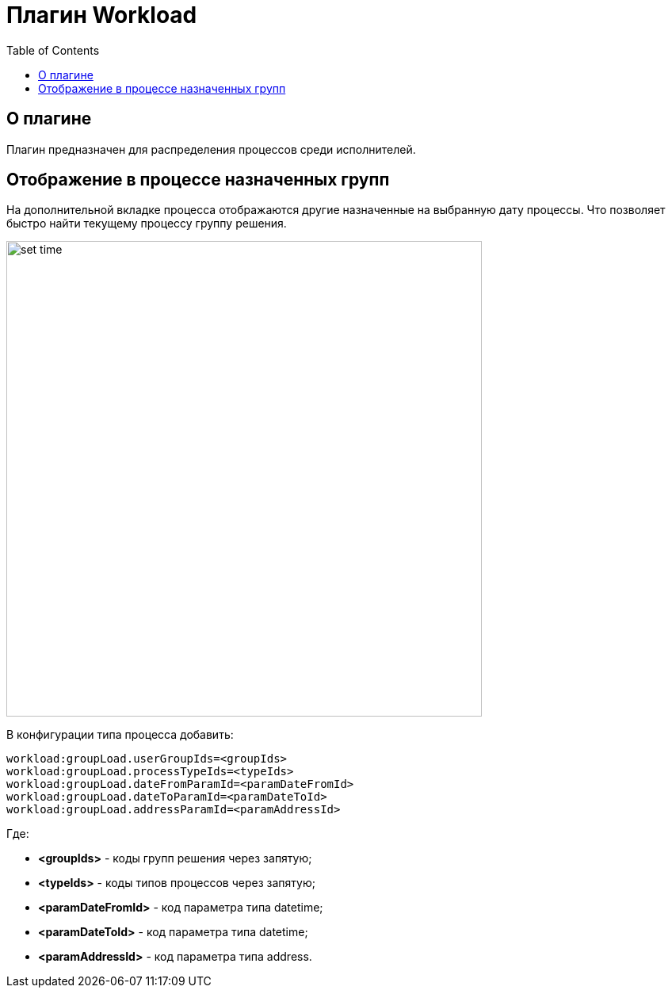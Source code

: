= Плагин Workload
:toc:

== О плагине
Плагин предназначен для распределения процессов среди исполнителей.

== Отображение в процессе назначенных групп
На дополнительной вкладке процесса отображаются другие назначенные на выбранную дату процессы.
Что позволяет быстро найти текущему процессу группу решения.

image::_res/set_time.png[width="600px"]

В конфигурации типа процесса добавить:
[source]
----
workload:groupLoad.userGroupIds=<groupIds>
workload:groupLoad.processTypeIds=<typeIds>
workload:groupLoad.dateFromParamId=<paramDateFromId>
workload:groupLoad.dateToParamId=<paramDateToId>
workload:groupLoad.addressParamId=<paramAddressId>
----

Где:
[square]
* *<groupIds>* - коды групп решения через запятую;
* *<typeIds>* - коды типов процессов через запятую;
* *<paramDateFromId>* - код параметра типа datetime;
* *<paramDateToId>* - код параметра типа datetime;
* *<paramAddressId>* - код параметра типа address.



